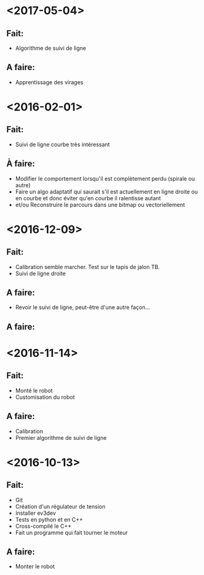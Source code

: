 * <2017-05-04>
** Fait:
   - Algorithme de suivi de ligne
** A faire:
   - Apprentissage des virages
* <2016-02-01>
** Fait:
   - Suivi de ligne courbe très intéressant
** À faire:
   - Modifier le comportement lorsqu'il est complètement perdu (spirale ou autre)
   - Faire un algo adaptatif qui saurait s'il est actuellement en ligne droite ou en courbe et donc éviter qu'en courbe il ralentisse autant
   - et/ou Reconstruire le parcours dans une bitmap ou vectoriellement
* <2016-12-09>
** Fait:
   - Calibration semble marcher. Test sur le tapis de jalon TB.
   - Suivi de ligne droite
** A faire:
   - Revoir le suivi de ligne, peut-être d'une autre façon...
** A faire:
* <2016-11-14>
** Fait:
   - Monté le robot
   - Customisation du robot
** A faire:
   - Calibration
   - Premier algorithme de suivi de ligne

* <2016-10-13>
** Fait:
   - Git
   - Création d'un régulateur de tension
   - Installer ev3dev
   - Tests en python et en C++
   - Cross-compilé le C++
   - Fait un programme qui fait tourner le moteur
** A faire:
   - Monter le robot

